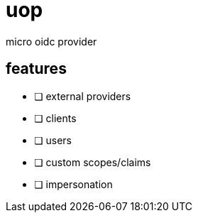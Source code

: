 = uop

micro oidc provider

== features

* [ ] external providers
* [ ] clients
* [ ] users
* [ ] custom scopes/claims
* [ ] impersonation
